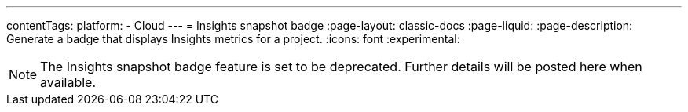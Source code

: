 ---
contentTags:
  platform:
  - Cloud
---
= Insights snapshot badge
:page-layout: classic-docs
:page-liquid:
:page-description: Generate a badge that displays Insights metrics for a project.
:icons: font
:experimental:

NOTE: The Insights snapshot badge feature is set to be deprecated. Further details will be posted here when available.